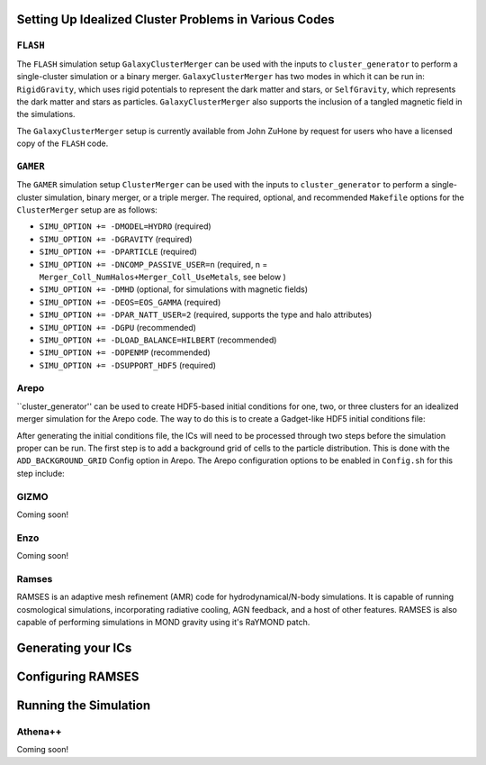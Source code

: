 .. _codes:

Setting Up Idealized Cluster Problems in Various Codes
------------------------------------------------------

.. _flash:

``FLASH``
=========

The ``FLASH`` simulation setup ``GalaxyClusterMerger`` can be used with the 
inputs to ``cluster_generator`` to perform a single-cluster simulation or a 
binary merger. ``GalaxyClusterMerger`` has two modes in which it can be run in: 
``RigidGravity``, which uses rigid potentials to represent the dark matter and
stars, or ``SelfGravity``, which represents the dark matter and stars as 
particles. ``GalaxyClusterMerger`` also supports the inclusion of a tangled
magnetic field in the simulations. 

The ``GalaxyClusterMerger`` setup is currently available from John ZuHone by
request for users who have a licensed copy of the ``FLASH`` code. 

.. _gamer:
``GAMER``
=========

The ``GAMER`` simulation setup ``ClusterMerger`` can be used with the inputs to
``cluster_generator`` to perform a single-cluster simulation, binary merger, or 
a triple merger. The required, optional, and recommended ``Makefile`` options 
for the ``ClusterMerger`` setup are as follows:

* ``SIMU_OPTION += -DMODEL=HYDRO`` (required)
* ``SIMU_OPTION += -DGRAVITY`` (required)
* ``SIMU_OPTION += -DPARTICLE`` (required)
* ``SIMU_OPTION += -DNCOMP_PASSIVE_USER=n`` (required, n = ``Merger_Coll_NumHalos+Merger_Coll_UseMetals``, see below )
* ``SIMU_OPTION += -DMHD`` (optional, for simulations with magnetic fields)
* ``SIMU_OPTION += -DEOS=EOS_GAMMA`` (required)
* ``SIMU_OPTION += -DPAR_NATT_USER=2`` (required, supports the type and halo attributes)
* ``SIMU_OPTION += -DGPU`` (recommended)
* ``SIMU_OPTION += -DLOAD_BALANCE=HILBERT`` (recommended)
* ``SIMU_OPTION += -DOPENMP`` (recommended) 
* ``SIMU_OPTION += -DSUPPORT_HDF5`` (required)

.. _arepo:

Arepo
=====

``cluster_generator'' can be used to create HDF5-based initial conditions for
one, two, or three clusters for an idealized merger simulation for the Arepo code.
The way to do this is to create a Gadget-like HDF5 initial conditions file:



After generating the initial conditions file, the ICs will need to be processed
through two steps before the simulation proper can be run. The first step is to
add a background grid of cells to the particle distribution. This is done with
the ``ADD_BACKGROUND_GRID`` Config option in Arepo. The Arepo configuration 
options to be enabled in ``Config.sh`` for this step include:


.. _gizmo:

GIZMO
=====

Coming soon!

.. _enzo:

Enzo
====

Coming soon!

.. _ramses:

Ramses
======

RAMSES is an adaptive mesh refinement (AMR) code for hydrodynamical/N-body simulations. It is capable of running
cosmological simulations, incorporating radiative cooling, AGN feedback, and a host of other features. RAMSES is also capable of performing
simulations in MOND gravity using it's RaYMOND patch.


Generating your ICs
-------------------

Configuring RAMSES
------------------

Running the Simulation
----------------------


.. _athena:

Athena++
========

Coming soon!
